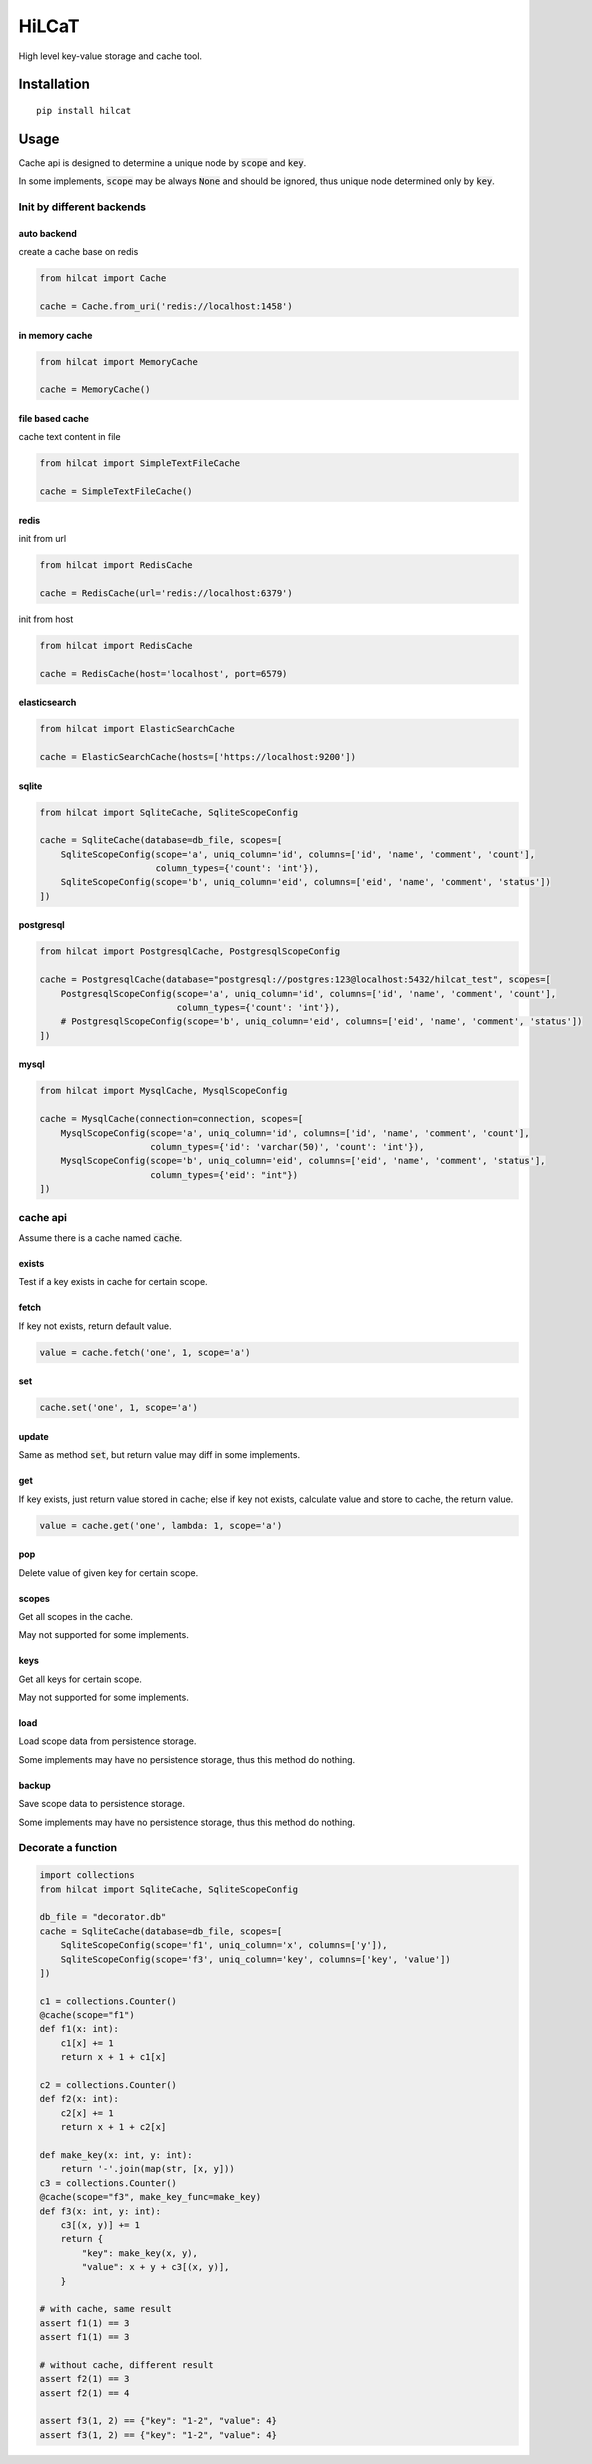 ==========
HiLCaT
==========

High level key-value storage and cache tool.

Installation
============

::

  pip install hilcat

Usage
=======

Cache api is designed to determine a unique node by :code:`scope` and :code:`key`.

In some implements, :code:`scope` may be always :code:`None` and should be ignored, thus unique node determined only by :code:`key`.


Init by different backends
~~~~~~~~~~~~~~~~~~~~~~~~~~~~

auto backend
^^^^^^^^^^^^^^^^^

create a cache base on redis

.. code-block:: python

  from hilcat import Cache

  cache = Cache.from_uri('redis://localhost:1458')

in memory cache
^^^^^^^^^^^^^^^^

.. code-block:: python

  from hilcat import MemoryCache

  cache = MemoryCache()

file based cache
^^^^^^^^^^^^^^^^^^

cache text content in file

.. code-block:: python

  from hilcat import SimpleTextFileCache

  cache = SimpleTextFileCache()

redis
^^^^^^^^^^^^^^^^^^^^^^^

init from url

.. code-block:: python

  from hilcat import RedisCache

  cache = RedisCache(url='redis://localhost:6379')

init from host

.. code-block:: python

  from hilcat import RedisCache

  cache = RedisCache(host='localhost', port=6579)

elasticsearch
^^^^^^^^^^^^^^^^^^^

.. code-block:: python

  from hilcat import ElasticSearchCache

  cache = ElasticSearchCache(hosts=['https://localhost:9200'])

sqlite
^^^^^^^^^^^^^

.. code-block:: python

  from hilcat import SqliteCache, SqliteScopeConfig

  cache = SqliteCache(database=db_file, scopes=[
      SqliteScopeConfig(scope='a', uniq_column='id', columns=['id', 'name', 'comment', 'count'],
                        column_types={'count': 'int'}),
      SqliteScopeConfig(scope='b', uniq_column='eid', columns=['eid', 'name', 'comment', 'status'])
  ])

postgresql
^^^^^^^^^^^^^

.. code-block:: python

  from hilcat import PostgresqlCache, PostgresqlScopeConfig

  cache = PostgresqlCache(database="postgresql://postgres:123@localhost:5432/hilcat_test", scopes=[
      PostgresqlScopeConfig(scope='a', uniq_column='id', columns=['id', 'name', 'comment', 'count'],
                            column_types={'count': 'int'}),
      # PostgresqlScopeConfig(scope='b', uniq_column='eid', columns=['eid', 'name', 'comment', 'status'])
  ])

mysql
^^^^^^^

.. code-block:: python

  from hilcat import MysqlCache, MysqlScopeConfig

  cache = MysqlCache(connection=connection, scopes=[
      MysqlScopeConfig(scope='a', uniq_column='id', columns=['id', 'name', 'comment', 'count'],
                       column_types={'id': 'varchar(50)', 'count': 'int'}),
      MysqlScopeConfig(scope='b', uniq_column='eid', columns=['eid', 'name', 'comment', 'status'],
                       column_types={'eid': "int"})
  ])

cache api
~~~~~~~~~~~~~~~~~~~~

Assume there is a cache named :code:`cache`.

exists
^^^^^^^

Test if a key exists in cache for certain scope.


fetch
^^^^^^^^^^^^^^

If key not exists, return default value.

.. code-block:: python

  value = cache.fetch('one', 1, scope='a')

set
^^^^^^

.. code-block:: python

  cache.set('one', 1, scope='a')

update
^^^^^^^^

Same as method :code:`set`, but return value may diff in some implements.

get
^^^^^^

If key exists, just return value stored in cache;
else if key not exists, calculate value and store to cache, the return value.

.. code-block:: python

  value = cache.get('one', lambda: 1, scope='a')

pop
^^^^^

Delete value of given key for certain scope.

scopes
^^^^^^^

Get all scopes in the cache.

May not supported for some implements.

keys
^^^^^^

Get all keys for certain scope.

May not supported for some implements.

load
^^^^^^

Load scope data from persistence storage.

Some implements may have no persistence storage, thus this method do nothing.

backup
^^^^^^

Save scope data to persistence storage.

Some implements may have no persistence storage, thus this method do nothing.

Decorate a function
~~~~~~~~~~~~~~~~~~~~~~

.. code-block:: python

    import collections
    from hilcat import SqliteCache, SqliteScopeConfig

    db_file = "decorator.db"
    cache = SqliteCache(database=db_file, scopes=[
        SqliteScopeConfig(scope='f1', uniq_column='x', columns=['y']),
        SqliteScopeConfig(scope='f3', uniq_column='key', columns=['key', 'value'])
    ])

    c1 = collections.Counter()
    @cache(scope="f1")
    def f1(x: int):
        c1[x] += 1
        return x + 1 + c1[x]

    c2 = collections.Counter()
    def f2(x: int):
        c2[x] += 1
        return x + 1 + c2[x]

    def make_key(x: int, y: int):
        return '-'.join(map(str, [x, y]))
    c3 = collections.Counter()
    @cache(scope="f3", make_key_func=make_key)
    def f3(x: int, y: int):
        c3[(x, y)] += 1
        return {
            "key": make_key(x, y),
            "value": x + y + c3[(x, y)],
        }

    # with cache, same result
    assert f1(1) == 3
    assert f1(1) == 3

    # without cache, different result
    assert f2(1) == 3
    assert f2(1) == 4

    assert f3(1, 2) == {"key": "1-2", "value": 4}
    assert f3(1, 2) == {"key": "1-2", "value": 4}

